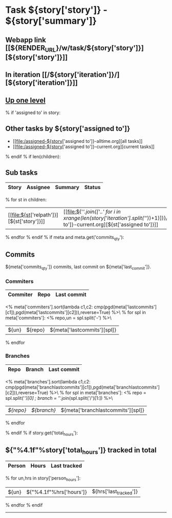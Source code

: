 #+OPTIONS: toc:nil        (no TOC at all)
#+STYLE:    <link rel="stylesheet" type="text/css" href="/stylesheet.css" />
* Task ${story['story']} - ${story['summary']}
** Webapp link [[${RENDER_URL}/w/task/${story['story']}][${story['story']}]]
** In iteration [[/${story['iteration']}/][${story['iteration']}]]
** [[file:../index.org][Up one level]]
% if 'assigned to' in story:
** Other tasks by ${story['assigned to']}
- [[file:/assigned-${story['assigned to']}-alltime.org][all tasks]] 
- [[file:/assigned-${story['assigned to']}-current.org][current tasks]]
% endif
% if len(children):
** Sub tasks
| Story | Assignee | Summary | Status |
|-------+----------+---------+--------|
% for st in children:
|  [[file:${st['relpath']}][${st['story']}]]     | [[file:${'/'.join(['..' for i in xrange(len(story['iteration'].split('/'))+1)])}/assigned-${st['assigned to']}-current.org][${st['assigned to']}]] | ${st['summary']} | ${st['status']} |
% endfor
% endif
% if meta and meta.get('commits_qty'):
** Commits
${meta['commits_qty']} commits, last commit on ${meta['last_commit']}.
*** Commiters
| Commiter | Repo   | Last commit |
|----------+--------+-------------|
<% meta['commiters'].sort(lambda c1,c2: cmp(pgd(meta['lastcommits'][c1]),pgd(meta['lastcommits'][c2])),reverse=True) %>\
% for spl in meta['commiters']:
<% repo,un = spl.split('-') %>\
| ${un}    |${repo} | ${meta['lastcommits'][spl]} |
% endfor
*** Branches
| Repo | Branch | Last commit |
|------+--------+-------------|
<% meta['branches'].sort(lambda c1,c2: cmp(pgd(meta['branchlastcommits'][c1]),pgd(meta['branchlastcommits'][c2])),reverse=True) %>\
% for spl in meta['branches']:
<% repo = spl.split('/')[0] ; branch = '/'.join(spl.split('/')[1:]) %>\
| [[${GITWEB_URL}?p=${repo}.git;a=summary][${repo}]] | [[${GITWEB_URL}?p=${repo}.git;a=commitdiff;h=refs/heads/${branch};hp=staging][${branch}]] | ${meta['branchlastcommits'][spl]} |
% endfor

% endif
% if story.get('total_hours'):
** ${"%4.1f"%story['total_hours']} tracked in total
| Person | Hours | Last tracked |
|--------+-------+--------------|
% for un,hrs in story['person_hours']:
| ${un} | ${"%4.1f"%hrs['hours']} | ${hrs['last_tracked']} |
% endfor
% endif
-------------------------------------
